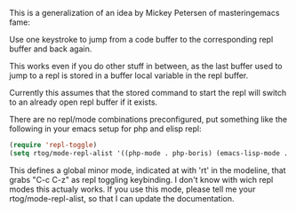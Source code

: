This is a generalization of an idea by Mickey Petersen of
masteringemacs fame:

Use one keystroke to jump from a code buffer to the corresponding repl
buffer and back again.

This works even if you do other stuff in between, as the last buffer
used to jump to a repl is stored in a buffer local variable in the
repl buffer.

Currently this assumes that the stored command to start the repl will
switch to an already open repl buffer if it exists.

There are no repl/mode combinations preconfigured, put something like
the following in your emacs setup for php and elisp repl:

#+BEGIN_SRC emacs-lisp
  (require 'repl-toggle)
  (setq rtog/mode-repl-alist '((php-mode . php-boris) (emacs-lisp-mode . ielm)))
#+END_SRC

This defines a global minor mode, indicated at with 'rt' in the modeline, that
grabs "C-c C-z" as repl toggling keybinding.
I don't know with wich repl modes this actualy works. If you use
this mode, please tell me your rtog/mode-repl-alist, so that I can
update the documentation.


